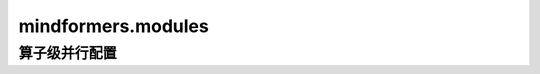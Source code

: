 mindformers.modules
===================

算子级并行配置
------------------------

.. mscnautosummary::
    :toctree: modules
    :nosignatures:
    :template: classtemplate.rst

    mindformers.modules.OpParallelConfig